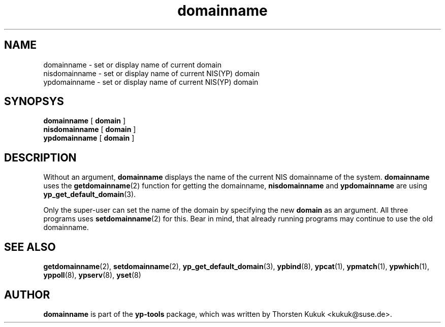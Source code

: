.\" -*- nroff -*-
.\" Copyright (C) 1998, 1999, 2001 Thorsten Kukuk
.\" This file is part of the yp-tools.
.\" Author: Thorsten Kukuk <kukuk@suse.de>
.\"
.\" This program is free software; you can redistribute it and/or modify
.\" it under the terms of the GNU General Public License version 2 as
.\"  published by the Free Software Foundation.
.\"
.\" This program is distributed in the hope that it will be useful,
.\" but WITHOUT ANY WARRANTY; without even the implied warranty of
.\" MERCHANTABILITY or FITNESS FOR A PARTICULAR PURPOSE.  See the
.\" GNU General Public License for more details.
.\"
.\" You should have received a copy of the GNU General Public License
.\" along with this program; if not, write to the Free Software Foundation,
.\" Inc., 59 Temple Place - Suite 330, Boston, MA 02111-1307, USA.
.\"
.TH domainname 8 "May 1999" "YP Tools 2.9"
.SH NAME
domainname - set or display name of current domain
.br
nisdomainname - set or display name of current NIS(YP) domain
.br
ypdomainname - set or display name of current NIS(YP) domain
.SH SYNOPSYS
.B domainname
[
.B domain
]
.br
.B nisdomainname
[
.B domain
]
.br
.B ypdomainname
[
.B domain
]
.LP
.SH DESCRIPTION
Without  an  argument,
.B domainname
displays the name of the current NIS domainname of the system.
.B domainname
uses the
.BR getdomainname (2)
function for getting the domainname,
.B nisdomainname
and
.B ypdomainname
are using
.BR yp_get_default_domain (3).
.PP
Only the super-user can set the name of the domain by specifying the new
.B domain
as an argument. All three programs uses
.BR setdomainname (2)
for this. Bear in mind, that already running programs may continue to
use the old domainname.
.SH "SEE ALSO"
.BR getdomainname (2),
.BR setdomainname (2),
.BR yp_get_default_domain (3),
.BR ypbind (8),
.BR ypcat (1),
.BR ypmatch (1),
.BR ypwhich (1),
.BR yppoll (8),
.BR ypserv (8),
.BR yset (8)
.LP
.SH AUTHOR
.B domainname
is part of the
.B yp-tools
package, which was written by Thorsten Kukuk <kukuk@suse.de>.
